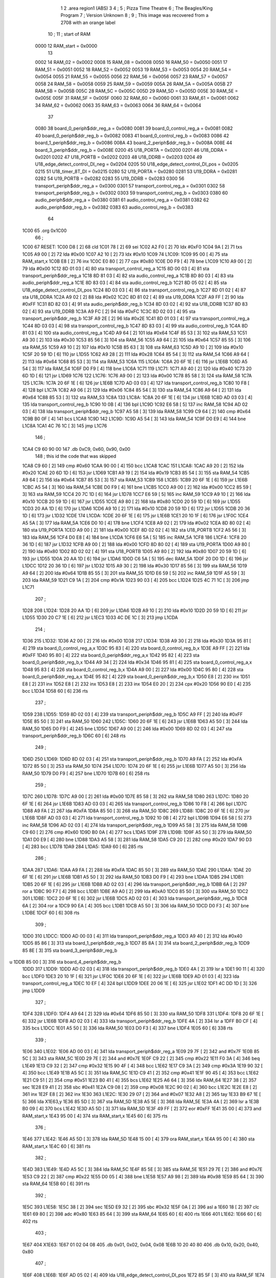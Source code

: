                               1 
                              2         .area   region1 (ABS)
                              3 
                              4 ;
                              5 ;       Pizza Time Theatre
                              6 ;       The Beagles/King Program
                              7 ;       Version Unknown
                              8 ;
                              9 ;       This image was recovered from a 2708 with an orange label
                             10 ;
                             11 ; start of RAM
                     0000    12 RAM_start = 0x0000
                             13 
                     0002    14 RAM_02 = 0x0002
                     0008    15 RAM_08 = 0x0008
                     0050    16 RAM_50 = 0x0050
                     0051    17 RAM_51 = 0x0051
                     0052    18 RAM_52 = 0x0052
                     0053    19 RAM_53 = 0x0053
                     0054    20 RAM_54 = 0x0054
                     0055    21 RAM_55 = 0x0055
                     0056    22 RAM_56 = 0x0056
                     0057    23 RAM_57 = 0x0057
                     0058    24 RAM_58 = 0x0058
                     0059    25 RAM_59 = 0x0059
                     005A    26 RAM_5A = 0x005A
                     005B    27 RAM_5B = 0x005B
                     005C    28 RAM_5C = 0x005C
                     005D    29 RAM_5D = 0x005D
                     005E    30 RAM_5E = 0x005E
                     005F    31 RAM_5F = 0x005F
                     0060    32 RAM_60 = 0x0060
                     0061    33 RAM_61 = 0x0061
                     0062    34 RAM_62 = 0x0062
                     0063    35 RAM_63 = 0x0063
                     0064    36 RAM_64 = 0x0064
                             37 
                     0080    38 board_0_periph$ddr_reg_a   = 0x0080
                     0081    39 board_0_control_reg_a      = 0x0081
                     0082    40 board_0_periph$ddr_reg_b   = 0x0082
                     0083    41 board_0_control_reg_b      = 0x0083
                     0086    42 board_1_periph$ddr_reg_b   = 0x0086
                     008A    43 board_2_periph$ddr_reg_b   = 0x008A
                     008E    44 board_3_periph$ddr_reg_b   = 0x008E
                     0200    45 U18_PORTA                  = 0x0200
                     0201    46 U18_DDRA                   = 0x0201
                     0202    47 U18_PORTB                  = 0x0202
                     0203    48 U18_DDRB                   = 0x0203
                     0204    49 U18_edge_detect_control_DI_neg = 0x0204
                     0205    50 U18_edge_detect_control_DI_pos = 0x0205
                     0215    51 U18_timer_8T_DI            = 0x0215
                     0280    52 U19_PORTA                  = 0x0280
                     0281    53 U19_DDRA                   = 0x0281
                     0282    54 U19_PORTB                  = 0x0282
                     0283    55 U19_DDRB                   = 0x0283
                     0300    56 transport_periph$ddr_reg_a = 0x0300
                     0301    57 transport_control_reg_a    = 0x0301
                     0302    58 transport_periph$ddr_reg_b = 0x0302
                     0303    59 transport_control_reg_b    = 0x0303
                     0380    60 audio_periph$ddr_reg_a     = 0x0380
                     0381    61 audio_control_reg_a        = 0x0381
                     0382    62 audio_periph$ddr_reg_b     = 0x0382
                     0383    63 audio_control_reg_b        = 0x0383
                             64 
   1C00                      65         .org    0x1C00
                             66 ;
   1C00                      67 RESET:
   1C00 D8            [ 2]   68         cld
   1C01 78            [ 2]   69         sei
   1C02 A2 F0         [ 2]   70         ldx     #0xF0
   1C04 9A            [ 2]   71         txs
   1C05 A9 00         [ 2]   72         lda     #0x00
   1C07 A2 10         [ 2]   73         ldx     #0x10
   1C09                      74 L1C09:
   1C09 95 00         [ 4]   75         sta     RAM_start,x
   1C0B E8            [ 2]   76         inx
   1C0C E0 80         [ 2]   77         cpx     #0x80
   1C0E D0 F9         [ 4]   78         bne     L1C09
   1C10 A9 00         [ 2]   79         lda     #0x00
   1C12 8D 01 03      [ 4]   80         sta     transport_control_reg_a
   1C15 8D 00 03      [ 4]   81         sta     transport_periph$ddr_reg_a
   1C18 8D 81 03      [ 4]   82         sta     audio_control_reg_a
   1C1B 8D 80 03      [ 4]   83         sta     audio_periph$ddr_reg_a
   1C1E 8D 83 03      [ 4]   84         sta     audio_control_reg_b
   1C21 8D 05 02      [ 4]   85         sta     U18_edge_detect_control_DI_pos
   1C24 8D 03 03      [ 4]   86         sta     transport_control_reg_b
   1C27 8D 01 02      [ 4]   87         sta     U18_DDRA
   1C2A A9 02         [ 2]   88         lda     #0x02
   1C2C 8D 81 02      [ 4]   89         sta     U19_DDRA
   1C2F A9 FF         [ 2]   90         lda     #0xFF
   1C31 8D 82 03      [ 4]   91         sta     audio_periph$ddr_reg_b
   1C34 8D 03 02      [ 4]   92         sta     U18_DDRB
   1C37 8D 83 02      [ 4]   93         sta     U19_DDRB
   1C3A A9 FC         [ 2]   94         lda     #0xFC
   1C3C 8D 02 03      [ 4]   95         sta     transport_periph$ddr_reg_b
   1C3F A9 2E         [ 2]   96         lda     #0x2E
   1C41 8D 01 03      [ 4]   97         sta     transport_control_reg_a
   1C44 8D 03 03      [ 4]   98         sta     transport_control_reg_b
   1C47 8D 83 03      [ 4]   99         sta     audio_control_reg_b
   1C4A 8D 81 03      [ 4]  100         sta     audio_control_reg_a
   1C4D A9 64         [ 2]  101         lda     #0x64
   1C4F 85 53         [ 3]  102         sta     RAM_53
   1C51 A9 30         [ 2]  103         lda     #0x30
   1C53 85 56         [ 3]  104         sta     RAM_56
   1C55 A9 64         [ 2]  105         lda     #0x64
   1C57 85 55         [ 3]  106         sta     RAM_55
   1C59 A9 10         [ 2]  107         lda     #0x10
   1C5B 85 63         [ 3]  108         sta     RAM_63
   1C5D A9 10         [ 2]  109         lda     #0x10
   1C5F 20 59 1D      [ 6]  110         jsr     L1D55
   1C62 A9 28         [ 2]  111         lda     #0x28
   1C64 85 54         [ 3]  112         sta     RAM_54
   1C66 A9 64         [ 2]  113         lda     #0x64
   1C68 85 53         [ 3]  114         sta     RAM_53
   1C6A                     115 L1C6A:
   1C6A 20 6F 1E      [ 6]  116         jsr     L1E6B
   1C6D A5 54         [ 3]  117         lda     RAM_54
   1C6F D0 F9         [ 4]  118         bne     L1C6A
   1C71                     119 L1C71:
   1C71 A9 40         [ 2]  120         lda     #0x40
   1C73 20 6D 1D      [ 6]  121         jsr     L1D69
   1C76                     122 L1C76:
   1C76 A9 00         [ 2]  123         lda     #0x00
   1C78 85 58         [ 3]  124         sta     RAM_58
   1C7A                     125 L1C7A:
   1C7A 20 6F 1E      [ 6]  126         jsr     L1E6B
   1C7D AD 03 03      [ 4]  127         lda     transport_control_reg_b
   1C80 10 F8         [ 4]  128         bpl     L1C7A
   1C82 A9 06         [ 2]  129         lda     #0x06
   1C84 85 54         [ 3]  130         sta     RAM_54
   1C86 A9 64         [ 2]  131         lda     #0x64
   1C88 85 53         [ 3]  132         sta     RAM_53
   1C8A                     133 L1C8A:
   1C8A 20 6F 1E      [ 6]  134         jsr     L1E6B
   1C8D AD 03 03      [ 4]  135         lda     transport_control_reg_b
   1C90 10 0B         [ 4]  136         bpl     L1C9D
   1C92 E6 58         [ 5]  137         inc     RAM_58
   1C94 AD 02 03      [ 4]  138         lda     transport_periph$ddr_reg_b
   1C97 A5 58         [ 3]  139         lda     RAM_58
   1C99 C9 64         [ 2]  140         cmp     #0x64
   1C9B B0 0F         [ 4]  141         bcs     L1CA8
   1C9D                     142 L1C9D:
   1C9D A5 54         [ 3]  143         lda     RAM_54
   1C9F D0 E9         [ 4]  144         bne     L1C8A
   1CA1 4C 76 1C      [ 3]  145         jmp     L1C76
                            146 ;
   1CA4 C9 60 90 00         147         .db     0xC9, 0x60, 0x90, 0x00
                            148 ; this id the code that was skipped
   1CA8 C9 60         [ 2]  149         cmp     #0x60
   1CAA 90 00         [ 4]  150         bcc     L1CA8
   1CAC                     151 L1CA8:
   1CAC A9 20         [ 2]  152         lda     #0x20
   1CAE 20 6D 1D      [ 6]  153         jsr     L1D69
   1CB1 A9 19         [ 2]  154         lda     #0x19
   1CB3 85 54         [ 3]  155         sta     RAM_54
   1CB5 A9 64         [ 2]  156         lda     #0x64
   1CB7 85 53         [ 3]  157         sta     RAM_53
   1CB9                     158 L1CB5:
   1CB9 20 6F 1E      [ 6]  159         jsr     L1E6B
   1CBC A5 54         [ 3]  160         lda     RAM_54
   1CBE D0 F9         [ 4]  161         bne     L1CB5
   1CC0 A9 00         [ 2]  162         lda     #0x00
   1CC2 85 59         [ 3]  163         sta     RAM_59
   1CC4 20 7C 1D      [ 6]  164         jsr     L1D78
   1CC7 E6 59         [ 5]  165         inc     RAM_59
   1CC9 A9 10         [ 2]  166         lda     #0x10
   1CCB 20 59 1D      [ 6]  167         jsr     L1D55
   1CCE A9 80         [ 2]  168         lda     #0x80
   1CD0 20 59 1D      [ 6]  169         jsr     L1D55
   1CD3 20 AA 1D      [ 6]  170         jsr     L1DA6
   1CD6 A9 10         [ 2]  171         lda     #0x10
   1CD8 20 59 1D      [ 6]  172         jsr     L1D55
   1CDB 20 36 1D      [ 6]  173         jsr     L1D32
   1CDE                     174 L1CDA:
   1CDE 20 6F 1E      [ 6]  175         jsr     L1E6B
   1CE1 20 10 1F      [ 6]  176         jsr     L1F0C
   1CE4 A5 5A         [ 3]  177         lda     RAM_5A
   1CE6 D0 10         [ 4]  178         bne     L1CF4
   1CE8 A9 02         [ 2]  179         lda     #0x02
   1CEA 8D 80 02      [ 4]  180         sta     U19_PORTA
   1CED A9 00         [ 2]  181         lda     #0x00
   1CEF 8D 02 02      [ 4]  182         sta     U18_PORTB
   1CF2 A5 56         [ 3]  183         lda     RAM_56
   1CF4 D0 E8         [ 4]  184         bne     L1CDA
   1CF6 E6 5A         [ 5]  185         inc     RAM_5A
   1CF8                     186 L1CF4:
   1CF8 20 36 1D      [ 6]  187         jsr     L1D32
   1CFB A9 00         [ 2]  188         lda     #0x00
   1CFD 8D 80 02      [ 4]  189         sta     U19_PORTA
   1D00 A9 80         [ 2]  190         lda     #0x80
   1D02 8D 02 02      [ 4]  191         sta     U18_PORTB
   1D05 A9 80         [ 2]  192         lda     #0x80
   1D07 20 59 1D      [ 6]  193         jsr     L1D55
   1D0A 20 AA 1D      [ 6]  194         jsr     L1DA6
   1D0D C6 5A         [ 5]  195         dec     RAM_5A
   1D0F 20 D0 1D      [ 6]  196         jsr     L1DCC
   1D12 20 36 1D      [ 6]  197         jsr     L1D32
   1D15 A9 30         [ 2]  198         lda     #0x30
   1D17 85 56         [ 3]  199         sta     RAM_56
   1D19 A9 64         [ 2]  200         lda     #0x64
   1D1B 85 55         [ 3]  201         sta     RAM_55
   1D1D E6 59         [ 5]  202         inc     RAM_59
   1D1F A5 59         [ 3]  203         lda     RAM_59
   1D21 C9 1A         [ 2]  204         cmp     #0x1A
   1D23 90 03         [ 4]  205         bcc     L1D24
   1D25 4C 71 1C      [ 3]  206         jmp     L1C71
                            207 ;
   1D28                     208 L1D24:
   1D28 20 AA 1D      [ 6]  209         jsr     L1DA6
   1D2B A9 10         [ 2]  210         lda     #0x10
   1D2D 20 59 1D      [ 6]  211         jsr     L1D55
   1D30 20 C7 1E      [ 6]  212         jsr     L1EC3
   1D33 4C DE 1C      [ 3]  213         jmp     L1CDA
                            214 ;
   1D36                     215 L1D32:
   1D36 A2 00         [ 2]  216         ldx     #0x00
   1D38                     217 L1D34:
   1D38 A9 30         [ 2]  218         lda     #0x30
   1D3A 95 81         [ 4]  219         sta     board_0_control_reg_a,x
   1D3C 95 83         [ 4]  220         sta     board_0_control_reg_b,x
   1D3E A9 FF         [ 2]  221         lda     #0xFF
   1D40 95 80         [ 4]  222         sta     board_0_periph$ddr_reg_a,x
   1D42 95 82         [ 4]  223         sta     board_0_periph$ddr_reg_b,x
   1D44 A9 34         [ 2]  224         lda     #0x34
   1D46 95 81         [ 4]  225         sta     board_0_control_reg_a,x
   1D48 95 83         [ 4]  226         sta     board_0_control_reg_b,x
   1D4A A9 00         [ 2]  227         lda     #0x00
   1D4C 95 80         [ 4]  228         sta     board_0_periph$ddr_reg_a,x
   1D4E 95 82         [ 4]  229         sta     board_0_periph$ddr_reg_b,x
   1D50 E8            [ 2]  230         inx
   1D51 E8            [ 2]  231         inx
   1D52 E8            [ 2]  232         inx
   1D53 E8            [ 2]  233         inx
   1D54 E0 20         [ 2]  234         cpx     #0x20
   1D56 90 E0         [ 4]  235         bcc     L1D34
   1D58 60            [ 6]  236         rts
                            237 ;
   1D59                     238 L1D55:
   1D59 8D 02 03      [ 4]  239         sta     transport_periph$ddr_reg_b
   1D5C A9 FF         [ 2]  240         lda     #0xFF
   1D5E 85 50         [ 3]  241         sta     RAM_50
   1D60                     242 L1D5C:
   1D60 20 6F 1E      [ 6]  243         jsr     L1E6B
   1D63 A5 50         [ 3]  244         lda     RAM_50
   1D65 D0 F9         [ 4]  245         bne     L1D5C
   1D67 A9 00         [ 2]  246         lda     #0x00
   1D69 8D 02 03      [ 4]  247         sta     transport_periph$ddr_reg_b
   1D6C 60            [ 6]  248         rts
                            249 ;
   1D6D                     250 L1D69:
   1D6D 8D 02 03      [ 4]  251         sta     transport_periph$ddr_reg_b
   1D70 A9 FA         [ 2]  252         lda     #0xFA
   1D72 85 50         [ 3]  253         sta     RAM_50
   1D74                     254 L1D70:
   1D74 20 6F 1E      [ 6]  255         jsr     L1E6B
   1D77 A5 50         [ 3]  256         lda     RAM_50
   1D79 D0 F9         [ 4]  257         bne     L1D70
   1D7B 60            [ 6]  258         rts
                            259 ;
   1D7C                     260 L1D78:
   1D7C A9 00         [ 2]  261         lda     #0x00
   1D7E 85 58         [ 3]  262         sta     RAM_58
   1D80                     263 L1D7C:
   1D80 20 6F 1E      [ 6]  264         jsr     L1E6B
   1D83 AD 03 03      [ 4]  265         lda     transport_control_reg_b
   1D86 10 F8         [ 4]  266         bpl     L1D7C
   1D88 A9 FA         [ 2]  267         lda     #0xFA
   1D8A 85 50         [ 3]  268         sta     RAM_50
   1D8C                     269 L1D88:
   1D8C 20 6F 1E      [ 6]  270         jsr     L1E6B
   1D8F AD 03 03      [ 4]  271         lda     transport_control_reg_b
   1D92 10 0B         [ 4]  272         bpl     L1D9B
   1D94 E6 58         [ 5]  273         inc     RAM_58
   1D96 AD 02 03      [ 4]  274         lda     transport_periph$ddr_reg_b
   1D99 A5 58         [ 3]  275         lda     RAM_58
   1D9B C9 60         [ 2]  276         cmp     #0x60
   1D9D B0 0A         [ 4]  277         bcs     L1DA5
   1D9F                     278 L1D9B:
   1D9F A5 50         [ 3]  279         lda     RAM_50
   1DA1 D0 E9         [ 4]  280         bne     L1D88
   1DA3 A5 58         [ 3]  281         lda     RAM_58
   1DA5 C9 20         [ 2]  282         cmp     #0x20
   1DA7 90 D3         [ 4]  283         bcc     L1D78
   1DA9                     284 L1DA5:
   1DA9 60            [ 6]  285         rts
                            286 ;
   1DAA                     287 L1DA6:
   1DAA A9 FA         [ 2]  288         lda     #0xFA
   1DAC 85 50         [ 3]  289         sta     RAM_50
   1DAE                     290 L1DAA:
   1DAE 20 6F 1E      [ 6]  291         jsr     L1E6B
   1DB1 A5 50         [ 3]  292         lda     RAM_50
   1DB3 D0 F9         [ 4]  293         bne     L1DAA
   1DB5                     294 L1DB1:
   1DB5 20 6F 1E      [ 6]  295         jsr     L1E6B
   1DB8 AD 02 03      [ 4]  296         lda     transport_periph$ddr_reg_b
   1DBB 6A            [ 2]  297         ror     a
   1DBC 90 F7         [ 4]  298         bcc     L1DB1
   1DBE A9 A0         [ 2]  299         lda     #0xA0
   1DC0 85 50         [ 3]  300         sta     RAM_50
   1DC2                     301 L1DBE:
   1DC2 20 6F 1E      [ 6]  302         jsr     L1E6B
   1DC5 AD 02 03      [ 4]  303         lda     transport_periph$ddr_reg_b
   1DC8 6A            [ 2]  304         ror     a
   1DC9 90 EA         [ 4]  305         bcc     L1DB1
   1DCB A5 50         [ 3]  306         lda     RAM_50
   1DCD D0 F3         [ 4]  307         bne     L1DBE
   1DCF 60            [ 6]  308         rts
                            309 ;
   1DD0                     310 L1DCC:
   1DD0 AD 00 03      [ 4]  311         lda     transport_periph$ddr_reg_a
   1DD3 A9 40         [ 2]  312         lda     #0x40
   1DD5 85 86         [ 3]  313         sta     board_1_periph$ddr_reg_b
   1DD7 85 8A         [ 3]  314         sta     board_2_periph$ddr_reg_b
   1DD9 85 8E         [ 3]  315         sta     board_3_periph$ddr_reg_b
u  1DDB 85 00         [ 3]  316         sta     board_4_periph$ddr_reg_b
   1DDD                     317 L1DD9:
   1DDD AD 02 03      [ 4]  318         lda     transport_periph$ddr_reg_b
   1DE0 4A            [ 2]  319         lsr     a
   1DE1 90 11         [ 4]  320         bcc     L1DF0
   1DE3 20 10 1F      [ 6]  321         jsr     L1F0C
   1DE6 20 6F 1E      [ 6]  322         jsr     L1E6B
   1DE9 AD 01 03      [ 4]  323         lda     transport_control_reg_a
   1DEC 10 EF         [ 4]  324         bpl     L1DD9
   1DEE 20 06 1E      [ 6]  325         jsr     L1E02
   1DF1 4C DD 1D      [ 3]  326         jmp     L1DD9
                            327 ;
   1DF4                     328 L1DF0:
   1DF4 A9 64         [ 2]  329         lda     #0x64
   1DF6 85 50         [ 3]  330         sta     RAM_50
   1DF8                     331 L1DF4:
   1DF8 20 6F 1E      [ 6]  332         jsr     L1E6B
   1DFB AD 02 03      [ 4]  333         lda     transport_periph$ddr_reg_b
   1DFE 4A            [ 2]  334         lsr     a
   1DFF B0 CF         [ 4]  335         bcs     L1DCC
   1E01 A5 50         [ 3]  336         lda     RAM_50
   1E03 D0 F3         [ 4]  337         bne     L1DF4
   1E05 60            [ 6]  338         rts
                            339 ;
   1E06                     340 L1E02:
   1E06 AD 00 03      [ 4]  341         lda     transport_periph$ddr_reg_a
   1E09 29 7F         [ 2]  342         and     #0x7F
   1E0B 85 5C         [ 3]  343         sta     RAM_5C
   1E0D 29 7E         [ 2]  344         and     #0x7E
   1E0F C9 22         [ 2]  345         cmp     #0x22
   1E11 F0 3A         [ 4]  346         beq     L1E49
   1E13 C9 32         [ 2]  347         cmp     #0x32
   1E15 90 4F         [ 4]  348         bcc     L1E62
   1E17 C9 3A         [ 2]  349         cmp     #0x3A
   1E19 90 32         [ 4]  350         bcc     L1E49
   1E1B A5 5C         [ 3]  351         lda     RAM_5C
   1E1D C9 41         [ 2]  352         cmp     #0x41
   1E1F 90 45         [ 4]  353         bcc     L1E62
   1E21 C9 51         [ 2]  354         cmp     #0x51
   1E23 B0 41         [ 4]  355         bcs     L1E62
   1E25 A6 64         [ 3]  356         ldx     RAM_64
   1E27 38            [ 2]  357         sec
   1E28 E9 41         [ 2]  358         sbc     #0x41
   1E2A C9 08         [ 2]  359         cmp     #0x08
   1E2C 90 02         [ 4]  360         bcc     L1E2C
   1E2E E8            [ 2]  361         inx
   1E2F E8            [ 2]  362         inx
   1E30                     363 L1E2C:
   1E30 29 07         [ 2]  364         and     #0x07
   1E32 A8            [ 2]  365         tay
   1E33 B9 67 1E      [ 5]  366         lda     X1E63,y
   1E36 85 5D         [ 3]  367         sta     RAM_5D
   1E38 A5 5E         [ 3]  368         lda     RAM_5E
   1E3A 4A            [ 2]  369         lsr     a
   1E3B B0 09         [ 4]  370         bcs     L1E42
   1E3D A5 5D         [ 3]  371         lda     RAM_5D
   1E3F 49 FF         [ 2]  372         eor     #0xFF
   1E41 35 00         [ 4]  373         and     RAM_start,x
   1E43 95 00         [ 4]  374         sta     RAM_start,x
   1E45 60            [ 6]  375         rts
                            376 ;
   1E46                     377 L1E42:
   1E46 A5 5D         [ 3]  378         lda     RAM_5D
   1E48 15 00         [ 4]  379         ora     RAM_start,x
   1E4A 95 00         [ 4]  380         sta     RAM_start,x
   1E4C 60            [ 6]  381         rts
                            382 ;
   1E4D                     383 L1E49:
   1E4D A5 5C         [ 3]  384         lda     RAM_5C
   1E4F 85 5E         [ 3]  385         sta     RAM_5E
   1E51 29 7E         [ 2]  386         and     #0x7E
   1E53 C9 22         [ 2]  387         cmp     #0x22
   1E55 D0 05         [ 4]  388         bne     L1E58
   1E57 A9 98         [ 2]  389         lda     #0x98
   1E59 85 64         [ 3]  390         sta     RAM_64
   1E5B 60            [ 6]  391         rts
                            392 ;
   1E5C                     393 L1E58:
   1E5C 38            [ 2]  394         sec
   1E5D E9 32         [ 2]  395         sbc     #0x32
   1E5F 0A            [ 2]  396         asl     a
   1E60 18            [ 2]  397         clc
   1E61 69 80         [ 2]  398         adc     #0x80
   1E63 85 64         [ 3]  399         sta     RAM_64
   1E65 60            [ 6]  400         rts
   1E66                     401 L1E62:
   1E66 60            [ 6]  402         rts
                            403 ;
   1E67                     404 X1E63:
   1E67 01 02 04 08         405         .db     0x01, 0x02, 0x04, 0x08
   1E6B 10 20 40 80         406         .db     0x10, 0x20, 0x40, 0x80
                            407 ;
   1E6F                     408 L1E6B:
   1E6F AD 05 02      [ 4]  409         lda     U18_edge_detect_control_DI_pos
   1E72 85 5F         [ 3]  410         sta     RAM_5F
   1E74 F0 50         [ 4]  411         beq     L1EC2
   1E76 A5 5B         [ 3]  412         lda     RAM_5B
   1E78 30 0E         [ 4]  413         bmi     L1E84
   1E7A A5 5F         [ 3]  414         lda     RAM_5F
   1E7C 29 40         [ 2]  415         and     #0x40
   1E7E F0 16         [ 4]  416         beq     L1E92
   1E80 A9 80         [ 2]  417         lda     #0x80
   1E82 85 5B         [ 3]  418         sta     RAM_5B
   1E84 A9 FA         [ 2]  419         lda     #0xFA
   1E86 85 51         [ 3]  420         sta     RAM_51
   1E88                     421 L1E84:
   1E88 A5 51         [ 3]  422         lda     RAM_51
   1E8A D0 06         [ 4]  423         bne     L1E8E
   1E8C A9 00         [ 2]  424         lda     #0x00
   1E8E 85 5B         [ 3]  425         sta     RAM_5B
   1E90 E6 5A         [ 5]  426         inc     RAM_5A
   1E92                     427 L1E8E:
   1E92 A5 5F         [ 3]  428         lda     RAM_5F
   1E94 10 30         [ 4]  429         bpl     L1EC2
   1E96                     430 L1E92:
   1E96 AD 04 02      [ 4]  431         lda     U18_edge_detect_control_DI_neg
   1E99 49 FF         [ 2]  432         eor     #0xFF
   1E9B 4A            [ 2]  433         lsr     a
   1E9C 4A            [ 2]  434         lsr     a
   1E9D 4A            [ 2]  435         lsr     a
   1E9E 85 57         [ 3]  436         sta     RAM_57
   1EA0 90 02         [ 4]  437         bcc     L1EA0
   1EA2 E6 57         [ 5]  438         inc     RAM_57
   1EA4                     439 L1EA0:
   1EA4 A9 7A         [ 2]  440         lda     #0x7A
   1EA6 38            [ 2]  441         sec
   1EA7 E5 57         [ 3]  442         sbc     RAM_57
   1EA9 8D 15 02      [ 4]  443         sta     U18_timer_8T_DI
   1EAC C6 50         [ 5]  444         dec     RAM_50
   1EAE C6 51         [ 5]  445         dec     RAM_51
   1EB0 C6 52         [ 5]  446         dec     RAM_52
   1EB2 C6 53         [ 5]  447         dec     RAM_53
   1EB4 D0 10         [ 4]  448         bne     L1EC2
   1EB6 A9 64         [ 2]  449         lda     #0x64
   1EB8 85 53         [ 3]  450         sta     RAM_53
   1EBA C6 54         [ 5]  451         dec     RAM_54
   1EBC C6 55         [ 5]  452         dec     RAM_55
   1EBE D0 06         [ 4]  453         bne     L1EC2
   1EC0 A9 64         [ 2]  454         lda     #0x64
   1EC2 85 55         [ 3]  455         sta     RAM_55
   1EC4 C6 56         [ 5]  456         dec     RAM_56
   1EC6                     457 L1EC2:
   1EC6 60            [ 6]  458         rts
                            459 ;
   1EC7                     460 L1EC3:
   1EC7 A9 00         [ 2]  461         lda     #0x00
   1EC9 85 61         [ 3]  462         sta     RAM_61
   1ECB 85 62         [ 3]  463         sta     RAM_62
   1ECD A9 0A         [ 2]  464         lda     #0x0A
   1ECF 85 54         [ 3]  465         sta     RAM_54
   1ED1 A9 64         [ 2]  466         lda     #0x64
   1ED3 85 53         [ 3]  467         sta     RAM_53
   1ED5                     468 L1ED1:
   1ED5 20 6F 1E      [ 6]  469         jsr     L1E6B
   1ED8 A5 54         [ 3]  470         lda     RAM_54
   1EDA D0 F9         [ 4]  471         bne     L1ED1
   1EDC A9 0A         [ 2]  472         lda     #0x0A
   1EDE 85 54         [ 3]  473         sta     RAM_54
   1EE0 A9 64         [ 2]  474         lda     #0x64
   1EE2 85 53         [ 3]  475         sta     RAM_53
   1EE4 A5 62         [ 3]  476         lda     RAM_62
   1EE6 C9 08         [ 2]  477         cmp     #0x08
   1EE8 F0 15         [ 4]  478         beq     L1EFB
   1EEA E6 62         [ 5]  479         inc     RAM_62
   1EEC A2 09         [ 2]  480         ldx     #0x09
   1EEE 38            [ 2]  481         sec
   1EEF AD 80 03      [ 4]  482         lda     audio_periph$ddr_reg_a
   1EF2                     483 L1EEE:
   1EF2 2A            [ 2]  484         rol     a
   1EF3 CA            [ 2]  485         dex
   1EF4 90 FC         [ 4]  486         bcc     L1EEE
   1EF6 18            [ 2]  487         clc
   1EF7 8A            [ 2]  488         txa
   1EF8 65 61         [ 3]  489         adc     RAM_61
   1EFA 85 61         [ 3]  490         sta     RAM_61
   1EFC 4C D5 1E      [ 3]  491         jmp     L1ED1
                            492 ;
   1EFF                     493 L1EFB:
   1EFF 46 61         [ 5]  494         lsr     RAM_61
   1F01 46 61         [ 5]  495         lsr     RAM_61
   1F03 46 61         [ 5]  496         lsr     RAM_61
   1F05 A5 61         [ 3]  497         lda     RAM_61
   1F07 85 60         [ 3]  498         sta     RAM_60
   1F09 A9 00         [ 2]  499         lda     #0x00
   1F0B 85 61         [ 3]  500         sta     RAM_61
   1F0D 85 62         [ 3]  501         sta     RAM_62
   1F0F 60            [ 6]  502         rts
                            503 ;
   1F10                     504 L1F0C:
   1F10 AD 80 02      [ 4]  505         lda     U19_PORTA
   1F13 49 FF         [ 2]  506         eor     #0xFF
   1F15 4A            [ 2]  507         lsr     a
   1F16 4A            [ 2]  508         lsr     a
   1F17 4A            [ 2]  509         lsr     a
   1F18 4A            [ 2]  510         lsr     a
   1F19 18            [ 2]  511         clc
   1F1A 65 60         [ 3]  512         adc     RAM_60
   1F1C AA            [ 2]  513         tax
   1F1D BD 43 1F      [ 5]  514         lda     X1F3F,x
   1F20 85 63         [ 3]  515         sta     RAM_63
   1F22 A5 52         [ 3]  516         lda     RAM_52
   1F24 D0 16         [ 4]  517         bne     L1F38
   1F26 A9 0A         [ 2]  518         lda     #0x0A
   1F28 85 52         [ 3]  519         sta     RAM_52
   1F2A A5 63         [ 3]  520         lda     RAM_63
   1F2C CD 82 03      [ 4]  521         cmp     audio_periph$ddr_reg_b
   1F2F 90 08         [ 4]  522         bcc     L1F35
   1F31 F0 09         [ 4]  523         beq     L1F38
   1F33 EE 82 03      [ 6]  524         inc     audio_periph$ddr_reg_b
   1F36 4C 3C 1F      [ 3]  525         jmp     L1F38
                            526 ;
   1F39                     527 L1F35:
   1F39 CE 82 03      [ 6]  528         dec     audio_periph$ddr_reg_b
   1F3C                     529 L1F38:
   1F3C AD 82 03      [ 4]  530         lda     audio_periph$ddr_reg_b
   1F3F 8D 82 02      [ 4]  531         sta     U19_PORTB
   1F42 60            [ 6]  532         rts
                            533 ;
   1F43                     534 X1F3F:
   1F43 03 04 06 08         535         .db     0x03, 0x04, 0x06, 0x08
   1F47 10 16 20 2D         536         .db     0x10, 0x16, 0x20, 0x2D
   1F4B 40 5A 80 BF         537         .db     0x40, 0x5A, 0x80, 0xBF
   1F4F FF FF FF FF         538         .db     0xFF, 0xFF, 0xFF, 0xFF
   1F53 FF 00 00 00         539         .db     0xFF, 0x00, 0x00, 0x00
   1F57 00 00 00 00         540         .db     0x00, 0x00, 0x00, 0x00
   1F5B 00 00 00 00         541         .db     0x00, 0x00, 0x00, 0x00
   1F5F 00 00 00 00         542         .db     0x00, 0x00, 0x00, 0x00
   1F63 00 00 00 00         543         .db     0x00, 0x00, 0x00, 0x00
   1F67 00 00 00 00         544         .db     0x00, 0x00, 0x00, 0x00
   1F6B 00 00 00 00         545         .db     0x00, 0x00, 0x00, 0x00
   1F6F 00 00 00 00         546         .db     0x00, 0x00, 0x00, 0x00
   1F73 00 00 00 00         547         .db     0x00, 0x00, 0x00, 0x00
   1F77 00 00 00 00         548         .db     0x00, 0x00, 0x00, 0x00
   1F7B 00 00 00 00         549         .db     0x00, 0x00, 0x00, 0x00
   1F7F 00 00 00 00         550         .db     0x00, 0x00, 0x00, 0x00
   1F83 00 00 00 00         551         .db     0x00, 0x00, 0x00, 0x00
   1F87 00 00 00 00         552         .db     0x00, 0x00, 0x00, 0x00
   1F8B 00 00 00 00         553         .db     0x00, 0x00, 0x00, 0x00
   1F8F 00 00 00 00         554         .db     0x00, 0x00, 0x00, 0x00
   1F93 00 00 00 00         555         .db     0x00, 0x00, 0x00, 0x00
   1F97 00 00 00 00         556         .db     0x00, 0x00, 0x00, 0x00
   1F9B 00 00 00 00         557         .db     0x00, 0x00, 0x00, 0x00
   1F9F 00 00 00 00         558         .db     0x00, 0x00, 0x00, 0x00
   1FA3 00 00 00 00         559         .db     0x00, 0x00, 0x00, 0x00
   1FA7 00 00 00 00         560         .db     0x00, 0x00, 0x00, 0x00
   1FAB 00 00 00 00         561         .db     0x00, 0x00, 0x00, 0x00
   1FAF 00 00 00 00         562         .db     0x00, 0x00, 0x00, 0x00
   1FB3 00 00 00 00         563         .db     0x00, 0x00, 0x00, 0x00
   1FB7 00 00 00 00         564         .db     0x00, 0x00, 0x00, 0x00
   1FBB 00 00 00 00         565         .db     0x00, 0x00, 0x00, 0x00
   1FBF 00 00 00 00         566         .db     0x00, 0x00, 0x00, 0x00
   1FC3 00 00 00 00         567         .db     0x00, 0x00, 0x00, 0x00
   1FC7 00 00 00 00         568         .db     0x00, 0x00, 0x00, 0x00
   1FCB 00 00 00 00         569         .db     0x00, 0x00, 0x00, 0x00
   1FCF 00 00 00 00         570         .db     0x00, 0x00, 0x00, 0x00
   1FD3 00 00 00 00         571         .db     0x00, 0x00, 0x00, 0x00
   1FD7 00 00 00 00         572         .db     0x00, 0x00, 0x00, 0x00
   1FDB 00 00 00 00         573         .db     0x00, 0x00, 0x00, 0x00
   1FDF 00 00 00 00         574         .db     0x00, 0x00, 0x00, 0x00
   1FE3 00 00 00 00         575         .db     0x00, 0x00, 0x00, 0x00
   1FE7 00 00 00 00         576         .db     0x00, 0x00, 0x00, 0x00
   1FEB 00 00 00 00         577         .db     0x00, 0x00, 0x00, 0x00
   1FEF 00 00 00 00         578         .db     0x00, 0x00, 0x00, 0x00
   1FF3 00 00 00 00         579         .db     0x00, 0x00, 0x00, 0x00
   1FF7 00 00 00 00         580         .db     0x00, 0x00, 0x00, 0x00
   1FFB 00 00 00            581         .db     0x00, 0x00, 0x00
   1FFE                     582 NMIVEC:
   1FFE 00 00               583         .dw     RAM_start
   2000                     584 RESETVEC:
   2000 00 1C               585         .dw     RESET
   2002                     586 IRQVEC:
   2002 00 00               587         .dw     RAM_start
